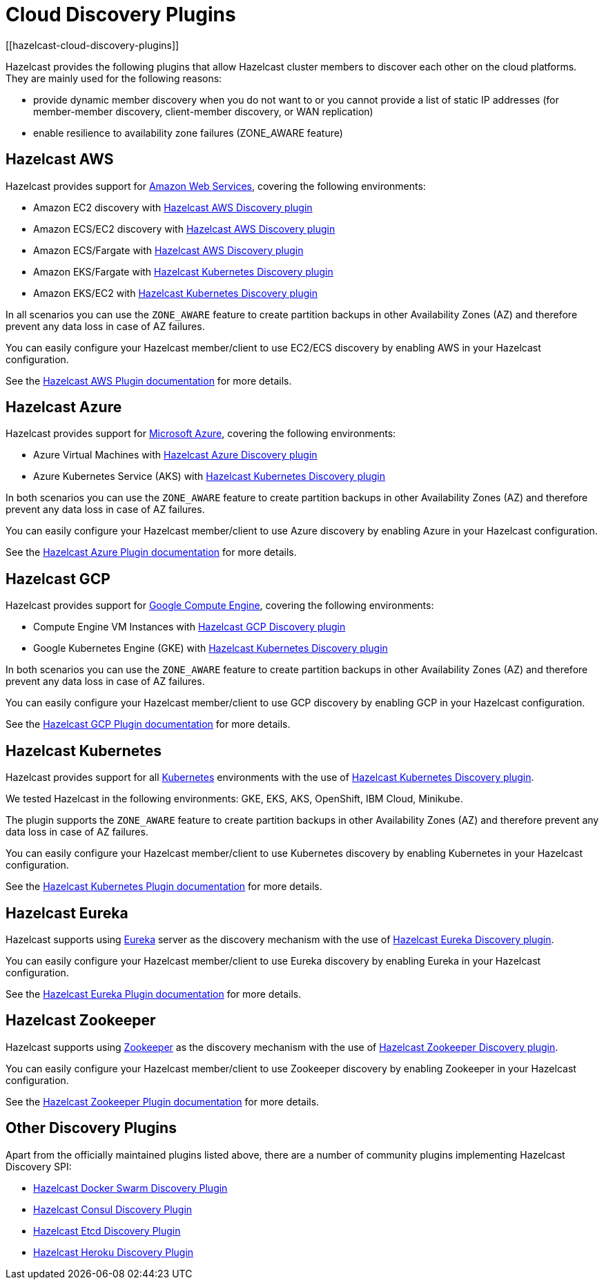 = Cloud Discovery Plugins
[[hazelcast-cloud-discovery-plugins]]

Hazelcast provides the following plugins that allow Hazelcast cluster members to discover each other on the cloud platforms.
They are mainly used for the following reasons:

* provide dynamic member discovery when you do not want to or you cannot provide a list of static IP
addresses (for member-member discovery, client-member discovery, or WAN replication)
* enable resilience to availability zone failures (ZONE_AWARE feature)

[[hazelcast-cloud-discovery-plugins-aws]]
== Hazelcast AWS

Hazelcast provides support for https://aws.amazon.com/[Amazon Web Services], covering the following environments:

* Amazon EC2 discovery with https://github.com/hazelcast/hazelcast-aws[Hazelcast AWS Discovery plugin^]
* Amazon ECS/EC2 discovery with https://github.com/hazelcast/hazelcast-aws[Hazelcast AWS Discovery plugin^]
* Amazon ECS/Fargate with https://github.com/hazelcast/hazelcast-aws[Hazelcast AWS Discovery plugin^]
* Amazon EKS/Fargate with xref:deploy:deploying-in-kubernetes.adoc#discovering-members-in-kubernetes-automatically[Hazelcast Kubernetes Discovery plugin]
* Amazon EKS/EC2 with xref:deploy:deploying-in-kubernetes.adoc#discovering-members-in-kubernetes-automatically[Hazelcast Kubernetes Discovery plugin]

In all scenarios you can use the `ZONE_AWARE` feature to create partition backups in other Availability Zones (AZ)
and therefore prevent any data loss in case of AZ failures.

You can easily configure your Hazelcast member/client to use EC2/ECS discovery by enabling AWS in your Hazelcast configuration.

See the
https://github.com/hazelcast/hazelcast-aws[Hazelcast AWS Plugin documentation^]
for more details.

[[hazelcast-cloud-discovery-plugins-azure]]
== Hazelcast Azure

Hazelcast provides support for https://azure.microsoft.com/en-us/[Microsoft Azure^],
covering the following environments:

* Azure Virtual Machines with https://github.com/hazelcast/hazelcast-azure[Hazelcast Azure Discovery plugin^]
* Azure Kubernetes Service (AKS) with xref:deploy:deploying-in-kubernetes.adoc#discovering-members-in-kubernetes-automatically[Hazelcast Kubernetes Discovery plugin]

In both scenarios you can use the `ZONE_AWARE` feature to create partition backups in other Availability Zones (AZ)
and therefore prevent any data loss in case of AZ failures.

You can easily configure your Hazelcast member/client to use Azure discovery by enabling Azure in your Hazelcast configuration.

See the
https://github.com/hazelcast/hazelcast-azure[Hazelcast Azure Plugin documentation^]
for more details.

[[hazelcast-cloud-discovery-plugins-gcp]]
== Hazelcast GCP

Hazelcast provides support for https://cloud.google.com/compute/[Google Compute Engine^],
covering the following environments:

* Compute Engine VM Instances with https://github.com/hazelcast/hazelcast-gcp[Hazelcast GCP Discovery plugin^]
* Google Kubernetes Engine (GKE) with xref:deploy:deploying-in-kubernetes.adoc#discovering-members-in-kubernetes-automatically[Hazelcast Kubernetes Discovery plugin]

In both scenarios you can use the `ZONE_AWARE` feature to create partition backups in other Availability Zones (AZ)
and therefore prevent any data loss in case of AZ failures.

You can easily configure your Hazelcast member/client to use GCP discovery by enabling GCP in your Hazelcast configuration.

See the
https://github.com/hazelcast/hazelcast-gcp[Hazelcast GCP Plugin documentation^]
for more details.

[[hazelcast-cloud-discovery-plugins-kubernetes]]
== Hazelcast Kubernetes

Hazelcast provides support for all https://kubernetes.io/[Kubernetes^] environments with the use of
https://github.com/hazelcast/hazelcast-kubernetes[Hazelcast Kubernetes Discovery plugin].

We tested Hazelcast in the following environments: GKE, EKS, AKS, OpenShift, IBM Cloud, Minikube.

The plugin supports the `ZONE_AWARE` feature to create partition backups in other Availability Zones (AZ)
and therefore prevent any data loss in case of AZ failures.

You can easily configure your Hazelcast member/client to use Kubernetes discovery by enabling Kubernetes in your Hazelcast configuration.

See the
https://github.com/hazelcast/hazelcast-kubernetes[Hazelcast Kubernetes Plugin documentation^]
for more details.

[[hazelcast-cloud-discovery-plugins-eureka]]
== Hazelcast Eureka

Hazelcast supports using https://github.com/Netflix/eureka[Eureka^] server as the discovery mechanism
with the use of https://github.com/hazelcast/hazelcast-eureka[Hazelcast Eureka Discovery plugin].

You can easily configure your Hazelcast member/client to use Eureka discovery by enabling Eureka in your Hazelcast configuration.

See the
https://github.com/hazelcast/hazelcast-eureka[Hazelcast Eureka Plugin documentation^]
for more details.

[[hazelcast-cloud-discovery-plugins-zookeeper]]
== Hazelcast Zookeeper

Hazelcast supports using https://zookeeper.apache.org/[Zookeeper^] as the discovery mechanism
with the use of https://github.com/hazelcast/hazelcast-zookeeper[Hazelcast Zookeeper Discovery plugin].

You can easily configure your Hazelcast member/client to use Zookeeper discovery by enabling Zookeeper in your Hazelcast configuration.

See the
https://github.com/hazelcast/hazelcast-zookeeper[Hazelcast Zookeeper Plugin documentation^]
for more details.

== Other Discovery Plugins

Apart from the officially maintained plugins listed above, there are a number of community plugins implementing
Hazelcast Discovery SPI:

* https://github.com/bitsofinfo/hazelcast-docker-swarm-discovery-spi[Hazelcast Docker Swarm Discovery Plugin]
* https://github.com/bitsofinfo/hazelcast-consul-discovery-spi[Hazelcast Consul Discovery Plugin]
* https://github.com/bitsofinfo/hazelcast-etcd-discovery-spi[Hazelcast Etcd Discovery Plugin]
* https://github.com/jkutner/hazelcast-heroku-discovery[Hazelcast Heroku Discovery Plugin]